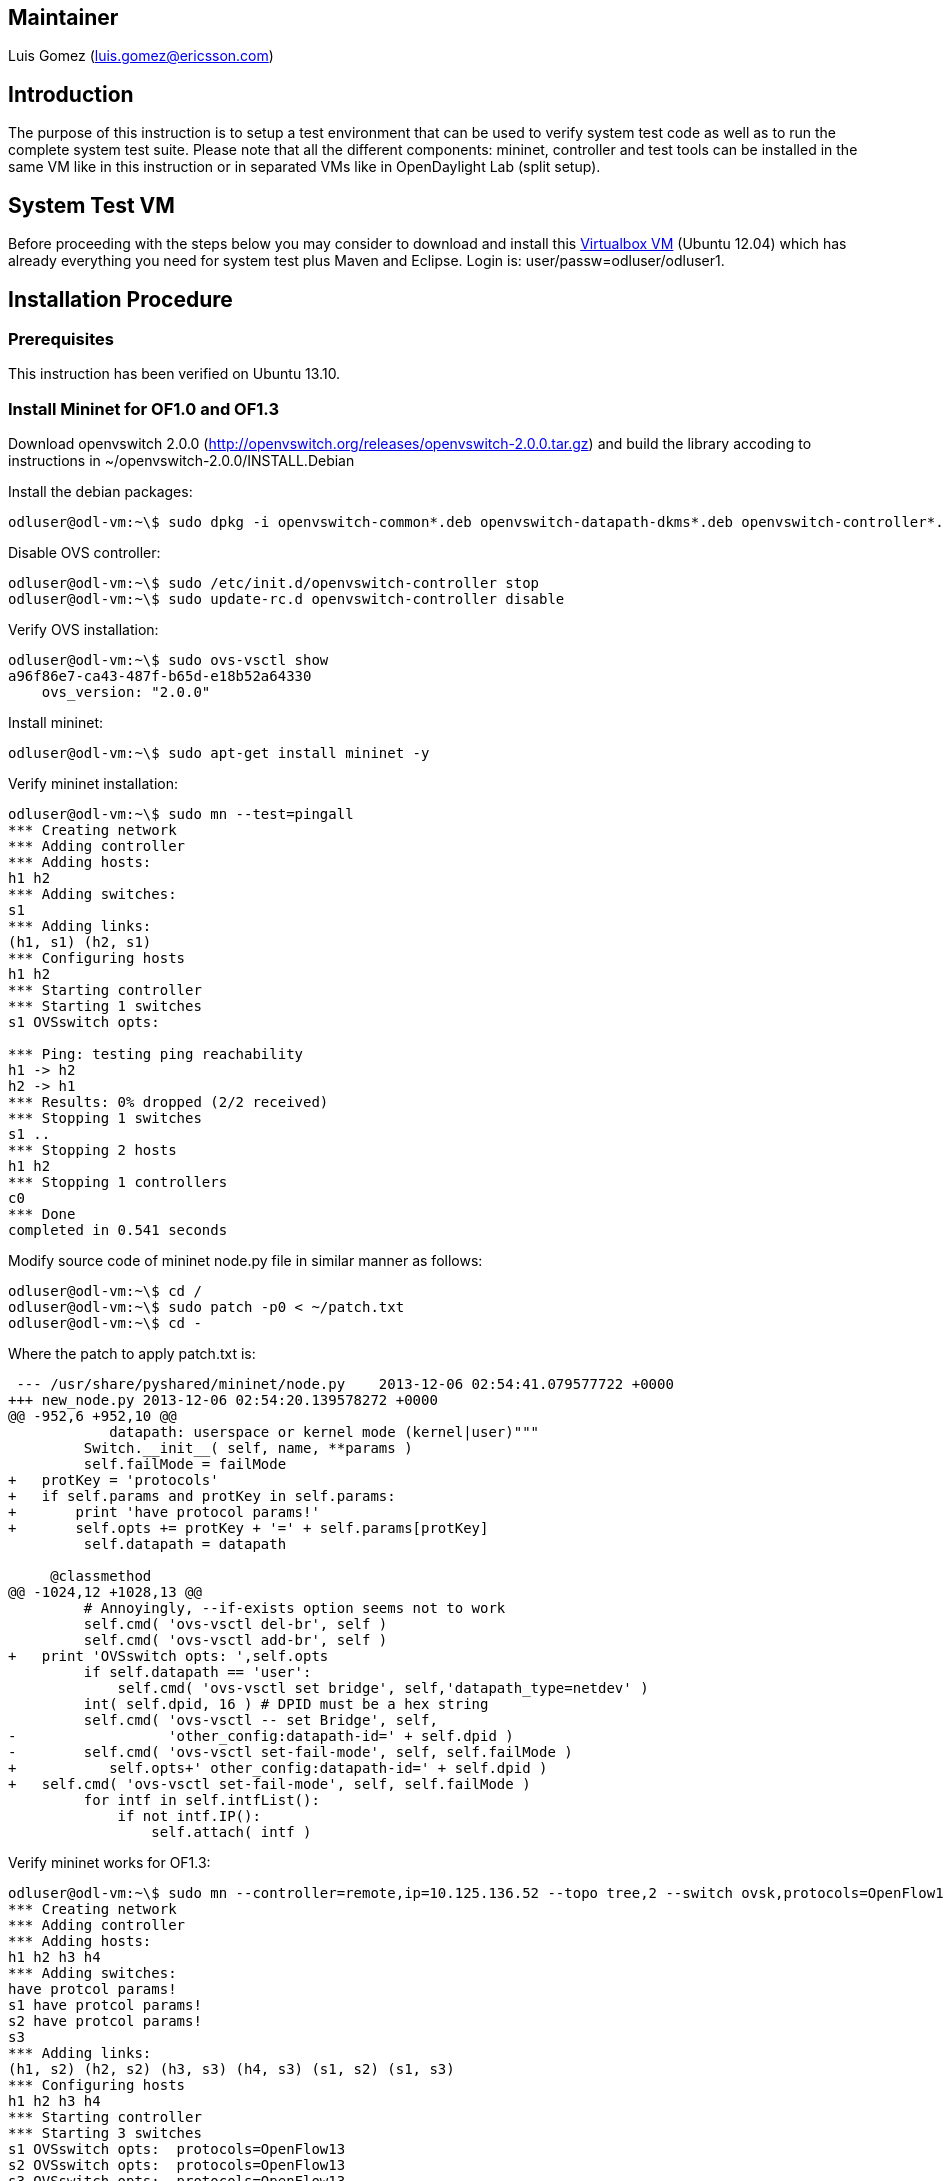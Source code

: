 [[maintainer]]
== Maintainer

Luis Gomez (luis.gomez@ericsson.com)

[[introduction]]
== Introduction

The purpose of this instruction is to setup a test environment that can
be used to verify system test code as well as to run the complete system
test suite. Please note that all the different components: mininet,
controller and test tools can be installed in the same VM like in this
instruction or in separated VMs like in OpenDaylight Lab (split setup).

[[system-test-vm]]
== System Test VM

Before proceeding with the steps below you may consider to download and
install this
https://wiki.opendaylight.org/images/HostedFiles/odl_system_test.ovf.zip[Virtualbox
VM] (Ubuntu 12.04) which has already everything you need for system test
plus Maven and Eclipse. Login is: user/passw=odluser/odluser1.

[[installation-procedure]]
== Installation Procedure

[[prerequisites]]
=== Prerequisites

This instruction has been verified on Ubuntu 13.10.

[[install-mininet-for-of1.0-and-of1.3]]
=== Install Mininet for OF1.0 and OF1.3

Download openvswitch 2.0.0
(http://openvswitch.org/releases/openvswitch-2.0.0.tar.gz) and build the
library accoding to instructions in ~/openvswitch-2.0.0/INSTALL.Debian

Install the debian packages:

---------------------------------------------------------------------------------------------------------------------------------------------------------------
odluser@odl-vm:~\$ sudo dpkg -i openvswitch-common*.deb openvswitch-datapath-dkms*.deb openvswitch-controller*.deb openvswitch-pki*.deb openvswitch-switch*.deb
---------------------------------------------------------------------------------------------------------------------------------------------------------------

Disable OVS controller:

------------------------------------------------------------------
odluser@odl-vm:~\$ sudo /etc/init.d/openvswitch-controller stop
odluser@odl-vm:~\$ sudo update-rc.d openvswitch-controller disable
------------------------------------------------------------------

Verify OVS installation:

--------------------------------------
odluser@odl-vm:~\$ sudo ovs-vsctl show
a96f86e7-ca43-487f-b65d-e18b52a64330
    ovs_version: "2.0.0"
--------------------------------------

Install mininet:

--------------------------------------------------
odluser@odl-vm:~\$ sudo apt-get install mininet -y
--------------------------------------------------

Verify mininet installation:

-----------------------------------------
odluser@odl-vm:~\$ sudo mn --test=pingall
*** Creating network
*** Adding controller
*** Adding hosts:
h1 h2 
*** Adding switches:
s1 
*** Adding links:
(h1, s1) (h2, s1) 
*** Configuring hosts
h1 h2 
*** Starting controller
*** Starting 1 switches
s1 OVSswitch opts:  

*** Ping: testing ping reachability
h1 -> h2 
h2 -> h1 
*** Results: 0% dropped (2/2 received)
*** Stopping 1 switches
s1 ..
*** Stopping 2 hosts
h1 h2 
*** Stopping 1 controllers
c0 
*** Done
completed in 0.541 seconds
-----------------------------------------

Modify source code of mininet node.py file in similar manner as follows:

-----------------------------------------------
odluser@odl-vm:~\$ cd /
odluser@odl-vm:~\$ sudo patch -p0 < ~/patch.txt
odluser@odl-vm:~\$ cd -
-----------------------------------------------

Where the patch to apply patch.txt is:

-------------------------------------------------------------------------------
 --- /usr/share/pyshared/mininet/node.py    2013-12-06 02:54:41.079577722 +0000
+++ new_node.py 2013-12-06 02:54:20.139578272 +0000
@@ -952,6 +952,10 @@
            datapath: userspace or kernel mode (kernel|user)"""
         Switch.__init__( self, name, **params )
         self.failMode = failMode
+   protKey = 'protocols'
+   if self.params and protKey in self.params:
+       print 'have protocol params!'
+       self.opts += protKey + '=' + self.params[protKey]
         self.datapath = datapath
 
     @classmethod
@@ -1024,12 +1028,13 @@
         # Annoyingly, --if-exists option seems not to work
         self.cmd( 'ovs-vsctl del-br', self )
         self.cmd( 'ovs-vsctl add-br', self )
+   print 'OVSswitch opts: ',self.opts
         if self.datapath == 'user':
             self.cmd( 'ovs-vsctl set bridge', self,'datapath_type=netdev' )
         int( self.dpid, 16 ) # DPID must be a hex string
         self.cmd( 'ovs-vsctl -- set Bridge', self,
-                  'other_config:datapath-id=' + self.dpid )
-        self.cmd( 'ovs-vsctl set-fail-mode', self, self.failMode )
+           self.opts+' other_config:datapath-id=' + self.dpid )
+   self.cmd( 'ovs-vsctl set-fail-mode', self, self.failMode )
         for intf in self.intfList():
             if not intf.IP():
                 self.attach( intf )
-------------------------------------------------------------------------------

Verify mininet works for OF1.3:

----------------------------------------------------------------------------------------------------------------
odluser@odl-vm:~\$ sudo mn --controller=remote,ip=10.125.136.52 --topo tree,2 --switch ovsk,protocols=OpenFlow13
*** Creating network
*** Adding controller
*** Adding hosts:
h1 h2 h3 h4 
*** Adding switches:
have protcol params!
s1 have protcol params!
s2 have protcol params!
s3 
*** Adding links:
(h1, s2) (h2, s2) (h3, s3) (h4, s3) (s1, s2) (s1, s3) 
*** Configuring hosts
h1 h2 h3 h4 
*** Starting controller
*** Starting 3 switches
s1 OVSswitch opts:  protocols=OpenFlow13
s2 OVSswitch opts:  protocols=OpenFlow13
s3 OVSswitch opts:  protocols=OpenFlow13

*** Starting CLI:
mininet> 
----------------------------------------------------------------------------------------------------------------

To test the version of used protocol by switch "s1":

--------------------------------------------------
odluser@odl-vm:~\$ ovs-ofctl -O OpenFlow10 show s1
odluser@odl-vm:~\$ ovs-ofctl -O OpenFlow13 show s1
--------------------------------------------------

[[install-opendaylight-controller]]
=== Install OpenDaylight controller

Install Java JDK 1.7+:

-----------------------------------------------------
odluser@odl-vm:~\$ sudo apt-get install openjdk-7-jre
-----------------------------------------------------

Set JAVA_HOME in environment. Add follow lines (Java path may change
depending on the JDK installation) in ~/.bashrc file:

------------------------------------------------------
odluser@odl-vm:~\$ vi ~/.bashrc
...
export JAVA_HOME=/usr/lib/jvm/java-1.7.0-openjdk-amd64
...
------------------------------------------------------

Create directory for base edition distribution:

----------------------------------------
odluser@odl-vm:~\$ mkdir controller-base
odluser@odl-vm:~\$ cd controller-base
----------------------------------------

Download latest controller base edition:

------------------------------------------------------------------------------------------------------------------------------------------------------------------------------------------------------------
$ wget https://jenkins.opendaylight.org/integration/job/integration-project-centralized-integration/lastSuccessfulBuild/artifact/distributions/base/target/distributions-base-0.1.2-SNAPSHOT-osgipackage.zip
------------------------------------------------------------------------------------------------------------------------------------------------------------------------------------------------------------

Run the controller:

--------------------------------------------------------------------------
odluser@odl-vm:~\$ unzip distributions-base-0.1.2-SNAPSHOT-osgipackage.zip
odluser@odl-vm:~\$ cd opendaylight
odluser@odl-vm:~\$ ./run.sh 
--------------------------------------------------------------------------

Check controller is running:

-----------------------------------------------------------------------------
osgi> ss
"Framework is launched."


id      State       Bundle
0       ACTIVE      org.eclipse.osgi_3.8.1.v20120830-144521
1       ACTIVE      org.apache.felix.fileinstall_3.1.6
2       ACTIVE      org.eclipse.jdt.core.compiler.batch_3.8.0.I20120518-2145
3       ACTIVE      org.eclipse.equinox.ds_1.4.0.v20120522-1841
4       ACTIVE      org.eclipse.equinox.util_1.0.400.v20120522-2049
5       ACTIVE      org.eclipse.osgi.services_3.3.100.v20120522-1822
6       ACTIVE      org.eclipse.equinox.console_1.0.0.v20120522-1841
7       ACTIVE      slf4j.api_1.7.2
8       ACTIVE      ch.qos.logback.classic_1.0.9
9       ACTIVE      ch.qos.logback.core_1.0.9
10      ACTIVE      org.opendaylight.controller.logging.bridge_0.4.1.SNAPSHOT
11      ACTIVE      com.sun.jersey.core_1.17.0
12      ACTIVE      com.sun.jersey.json_1.17.0
13      ACTIVE      com.sun.jersey.jersey-server_1.17.0
-----------------------------------------------------------------------------

[[install-test-tools]]
=== Install Test tools

Check you have Python 2.6 or 2.7 installed (this is normally coming in
most distributions):

----------------------------------------------------------------------
odluser@odl-vm:~\$ python 
Python 2.7.3 (default, Sep 26 2013, 20:03:06) 
[GCC 4.6.3] on linux2
Type "help", "copyright", "credits" or "license" for more information.
>>> 
----------------------------------------------------------------------

In case it is not there, you can install it with:

--------------------------------------------------
odluser@odl-vm:~\$ sudo apt-get install python2.7 
--------------------------------------------------

Also install python pip and paramiko if not there:

--------------------------------------------------------
odluser@odl-vm:~\$ sudo apt-get install python-pip
odluser@odl-vm:~\$ sudo apt-get install python-paramiko 
--------------------------------------------------------

Install Robot Framework and required libraries:

--------------------------------------------------------------
odluser@odl-vm:~\$ sudo pip install robotframework
odluser@odl-vm:~\$ sudo pip install robotframework-sshlibrary
odluser@odl-vm:~\$ sudo pip install -U robotframework-requests
--------------------------------------------------------------

Verify Robot installation:

----------------------------------------------
odluser@odl-vm:~\$ pybot --version
Robot Framework 2.8.2 (Python 2.7.3 on linux2)
----------------------------------------------

[[robot-environment-adjustment]]
=== Robot Environment Adjustment

Create public key for regular user (odluser):

-----------------------------
odluser@odl-vm:~\$ ssh-keygen
-----------------------------

[[mininet-environment-adjustment]]
=== Mininet Environment Adjustment

Copy the just generated public key (~/.ssh/id_rsa.pub) into the file
~/.ssh/authorized_keys

--------------------------------------------------------------
odluser@odl-vm:~\$ cp ~/.ssh/id_rsa.pub ~/.ssh/authorized_keys
--------------------------------------------------------------

Change ~/.ssh/authorized_keys permissions to 600

---------------------------------------------------
odluser@odl-vm:~\$ chmod 600 ~/.ssh/authorized_keys
---------------------------------------------------

Allow sudo access with no password:

Edit /etc/sudoers file and add follow line at the end:

---------------------------------------
odluser@odl-vm:~\$ sudo vi /etc/sudoers
...
odluser ALL=NOPASSWD: ALL
...
---------------------------------------

Change the user prompt termination from "$" to ">"

Edit ~/.bashrc file and change the prompt (PS1) termination from "$" to
">":

-------------------------------------------------------------------------------------------------------------
odluser@odl-vm:~\$ vi ~/.bashrc
...
if [ "$color_prompt" = yes ]; then
    PS1='${debian_chroot:+($debian_chroot)}\[\033[01;32m\]\u@\h\[\033[00m\]:\[\033[01;34m\]\w\[\033[00m\]\> '
else
    PS1='${debian_chroot:+($debian_chroot)}\u@\h:\w\> '
...
-------------------------------------------------------------------------------------------------------------

[[download-and-run-system-test-code]]
=== Download and Run System Test Code

Download latest integration code:

----------------------------------------------------------------------------
odluser@odl-vm:~\> git clone https://git.opendaylight.org/gerrit/integration
----------------------------------------------------------------------------

Run system with following command:

-------------------------------------------------------------------------------------------------------------------------------------------------------------
odluser@odl-vm:~\> pybot -v CONTROLLER:127.0.0.1 -v MININET:127.0.0.1 -v USER_HOME:${HOME} -v MININET_USER:${USER} ${HOME}/integration/test/csit/suites/base/
-------------------------------------------------------------------------------------------------------------------------------------------------------------

*IMPORTANT*: In case you have a split setup (different VMs for
controller and mininet), you have to use interface IPs instead of
loopbacks for the controller and mininet

Category:Integration Group[Category:Integration Group]
